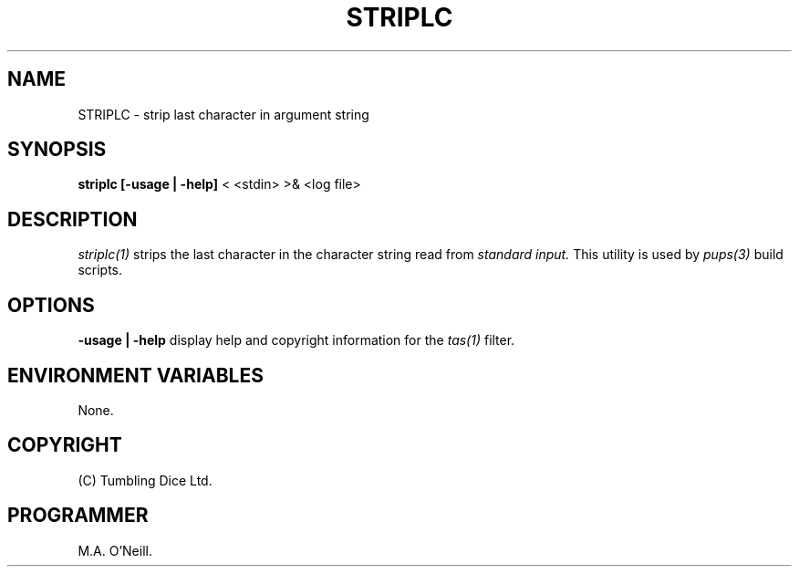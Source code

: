.TH STRIPLC 1 "15 November 2003" "PUPSP3 build tools" "PUPSP3 build tools"

.SH NAME
STRIPLC \- strip last character in argument string 
.br

.SH SYNOPSIS
.B striplc 
.B [-usage | -help]
< <stdin>
>& <log file>
.br

.SH DESCRIPTION
.I striplc(1)
strips the last character in the character string read from
.I standard input.
This utility is used by
.I pups(3)
build scripts.
.br

.SH OPTIONS

.B -usage | -help
display help and copyright information for the
.I tas(1)
filter.
.br

.SH ENVIRONMENT VARIABLES
None.
.br

.SH COPYRIGHT
(C) Tumbling Dice Ltd.
.br

.SH PROGRAMMER
M.A. O'Neill.
.br
